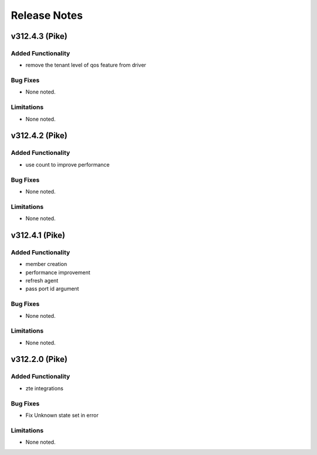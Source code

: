 .. index:: Release Notes

.. _Release Notes:

Release Notes
=============
v312.4.3 (Pike)
--------------

Added Functionality
```````````````````
* remove the tenant level of qos feature from driver

Bug Fixes
`````````
* None noted.

Limitations
```````````
* None noted.

v312.4.2 (Pike)
--------------

Added Functionality
```````````````````
* use count to improve performance

Bug Fixes
`````````
* None noted.

Limitations
```````````
* None noted.

v312.4.1 (Pike)
--------------

Added Functionality
```````````````````
* member creation
* performance improvement
* refresh agent
* pass port id argument


Bug Fixes
`````````
* None noted.


Limitations
```````````
* None noted.


v312.2.0 (Pike)
--------------

Added Functionality
```````````````````
* zte integrations


Bug Fixes
`````````
* Fix Unknown state set in error


Limitations
```````````
* None noted.
